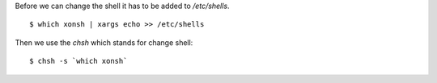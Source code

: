 .. title: Set xonsh as the default shell
.. slug: set-xonsh-as-the-default-shell
.. date: 2016-10-26 09:33:01 UTC+03:00
.. tags: linux,xonsh
.. category:
.. link:
.. description:
.. type: text

Before we can change the shell it has to be added to `/etc/shells`.

::

    $ which xonsh | xargs echo >> /etc/shells

Then we use the `chsh` which stands for change shell::

    $ chsh -s `which xonsh`
